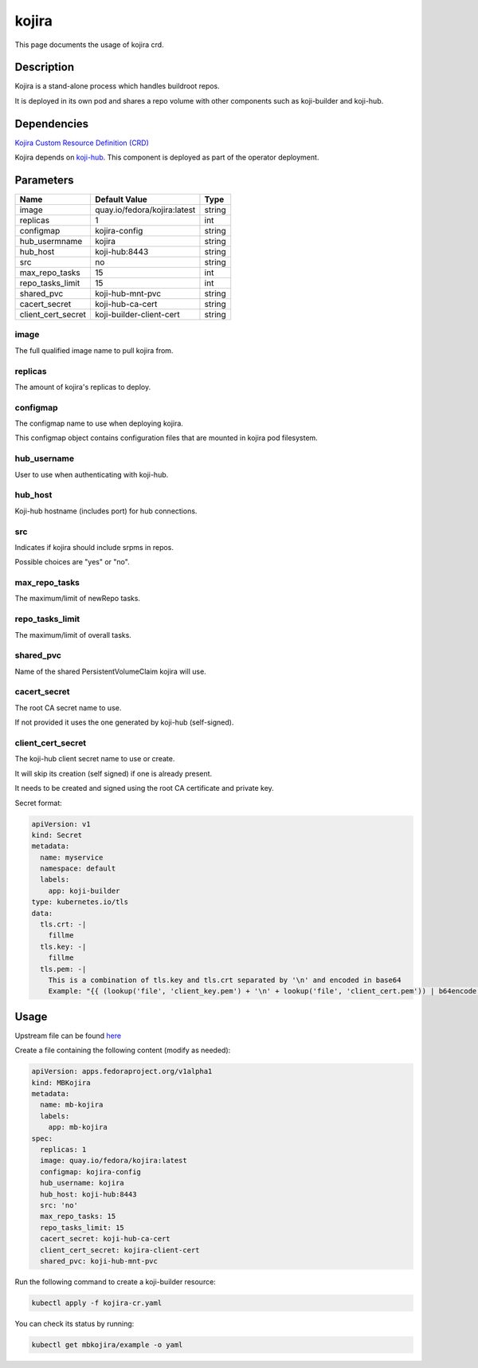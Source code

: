 ============
kojira
============

This page documents the usage of kojira crd.

Description
===========

Kojira is a stand-alone process which handles buildroot repos.

It is deployed in its own pod and shares a repo volume with other components such as koji-builder and koji-hub.

Dependencies
============

`Kojira Custom Resource Definition (CRD) <https://raw.githubusercontent.com/fedora-infra/mbbox/master/mbox-operator/deploy/crds/apps.fedoraproject.org_mbkojira_crd.yaml>`_

Kojira depends on `koji-hub <koji-hub.html#koji-hub>`_. This component is deployed as part of the operator deployment.

Parameters
==========

+----------------------+------------------------------------+---------+
| Name                 | Default Value                      | Type    |
+======================+====================================+=========+
| image                | quay.io/fedora/kojira:latest       | string  |
+----------------------+------------------------------------+---------+
| replicas             | 1                                  | int     |
+----------------------+------------------------------------+---------+
| configmap            | kojira-config                      | string  |
+----------------------+------------------------------------+---------+
| hub_usermname        | kojira                             | string  |
+----------------------+------------------------------------+---------+
| hub_host             | koji-hub:8443                      | string  |
+----------------------+------------------------------------+---------+
| src                  | no                                 | string  |
+----------------------+------------------------------------+---------+
| max_repo_tasks       | 15                                 | int     |
+----------------------+------------------------------------+---------+
| repo_tasks_limit     | 15                                 | int     |
+----------------------+------------------------------------+---------+
| shared_pvc           | koji-hub-mnt-pvc                   | string  |
+----------------------+------------------------------------+---------+
| cacert_secret        | koji-hub-ca-cert                   | string  |
+----------------------+------------------------------------+---------+
| client_cert_secret   | koji-builder-client-cert           | string  |
+----------------------+------------------------------------+---------+


image
-----

The full qualified image name to pull kojira from.

replicas
--------

The amount of kojira's replicas to deploy.

configmap
---------

The configmap name to use when deploying kojira.

This configmap object contains configuration files that are mounted in kojira pod filesystem.

hub_username
------------

User to use when authenticating with koji-hub.

hub_host
--------

Koji-hub hostname (includes port) for hub connections.

src
---

Indicates if kojira should include srpms in repos.

Possible choices are "yes" or "no".

max_repo_tasks
--------------

The maximum/limit of newRepo tasks.

repo_tasks_limit
----------------

The maximum/limit of overall tasks.

shared_pvc
----------

Name of the shared PersistentVolumeClaim kojira will use.

cacert_secret
-------------

The root CA secret name to use.

If not provided it uses the one generated by koji-hub (self-signed).

client_cert_secret
------------------

The koji-hub client secret name to use or create.

It will skip its creation (self signed) if one is already present.

It needs to be created and signed using the root CA certificate and private key.

Secret format:

.. code-block:: yaml

  apiVersion: v1
  kind: Secret
  metadata:
    name: myservice
    namespace: default
    labels:
      app: koji-builder
  type: kubernetes.io/tls
  data:
    tls.crt: -|
      fillme
    tls.key: -|
      fillme
    tls.pem: -|
      This is a combination of tls.key and tls.crt separated by '\n' and encoded in base64
      Example: "{{ (lookup('file', 'client_key.pem') + '\n' + lookup('file', 'client_cert.pem')) | b64encode }}"

Usage
=====

Upstream file can be found `here <https://raw.githubusercontent.com/fedora-infra/mbbox/master/mbox-operator/deploy/crds/apps.fedoraproject.org_v1alpha1_mbkojira_cr.yaml>`_

Create a file containing the following content (modify as needed):

.. code-block:: yaml

  apiVersion: apps.fedoraproject.org/v1alpha1
  kind: MBKojira
  metadata:
    name: mb-kojira
    labels:
      app: mb-kojira
  spec:
    replicas: 1
    image: quay.io/fedora/kojira:latest
    configmap: kojira-config
    hub_username: kojira
    hub_host: koji-hub:8443
    src: 'no'
    max_repo_tasks: 15
    repo_tasks_limit: 15
    cacert_secret: koji-hub-ca-cert
    client_cert_secret: kojira-client-cert
    shared_pvc: koji-hub-mnt-pvc


Run the following command to create a koji-builder resource:
  
.. code-block:: shell

  kubectl apply -f kojira-cr.yaml

You can check its status by running:

.. code-block:: shell

  kubectl get mbkojira/example -o yaml
